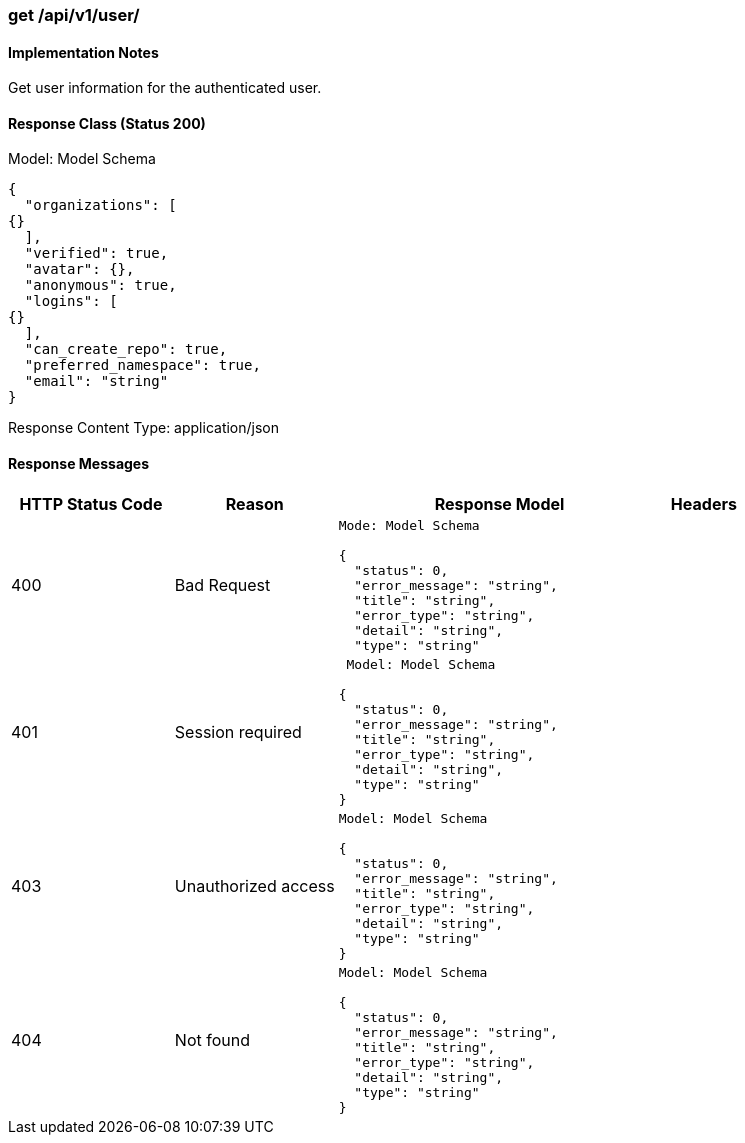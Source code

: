 === get /api/v1/user/

==== Implementation Notes

Get user information for the authenticated user.

==== Response Class (Status 200)

Model: Model Schema
```
{
  "organizations": [
{}
  ],
  "verified": true,
  "avatar": {},
  "anonymous": true,
  "logins": [
{}
  ],
  "can_create_repo": true,
  "preferred_namespace": true,
  "email": "string"
}
```

Response Content Type: application/json

==== Response Messages
[width="100%",cols="2,2,4l,1"options="header"]
|===
|HTTP Status Code |Reason |Response Model |Headers
|400 |Bad Request
|Mode: Model Schema

{
  "status": 0,
  "error_message": "string",
  "title": "string",
  "error_type": "string",
  "detail": "string",
  "type": "string"
|
|401 | Session required |

 Model: Model Schema

{
  "status": 0,
  "error_message": "string",
  "title": "string",
  "error_type": "string",
  "detail": "string",
  "type": "string"
} |


|403 |Unauthorized access|
Model: Model Schema

{
  "status": 0,
  "error_message": "string",
  "title": "string",
  "error_type": "string",
  "detail": "string",
  "type": "string"
} |

|404
|Not found

|Model: Model Schema

{
  "status": 0,
  "error_message": "string",
  "title": "string",
  "error_type": "string",
  "detail": "string",
  "type": "string"
}

|
|===